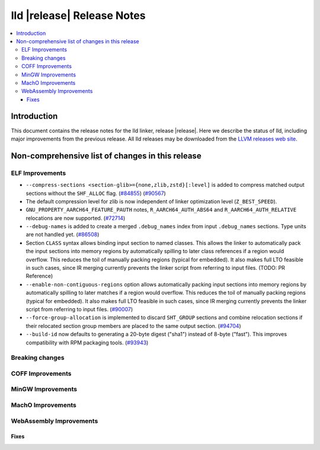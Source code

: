 ===========================
lld |release| Release Notes
===========================

.. contents::
    :local:

.. only:: PreRelease

  .. warning::
     These are in-progress notes for the upcoming LLVM |release| release.
     Release notes for previous releases can be found on
     `the Download Page <https://releases.llvm.org/download.html>`_.

Introduction
============

This document contains the release notes for the lld linker, release |release|.
Here we describe the status of lld, including major improvements
from the previous release. All lld releases may be downloaded
from the `LLVM releases web site <https://llvm.org/releases/>`_.

Non-comprehensive list of changes in this release
=================================================

ELF Improvements
----------------

* ``--compress-sections <section-glib>={none,zlib,zstd}[:level]`` is added to compress
  matched output sections without the ``SHF_ALLOC`` flag.
  (`#84855 <https://github.com/llvm/llvm-project/pull/84855>`_)
  (`#90567 <https://github.com/llvm/llvm-project/pull/90567>`_)
* The default compression level for zlib is now independent of linker
  optimization level (``Z_BEST_SPEED``).
* ``GNU_PROPERTY_AARCH64_FEATURE_PAUTH`` notes, ``R_AARCH64_AUTH_ABS64`` and
  ``R_AARCH64_AUTH_RELATIVE`` relocations are now supported.
  (`#72714 <https://github.com/llvm/llvm-project/pull/72714>`_)
* ``--debug-names`` is added to create a merged ``.debug_names`` index
  from input ``.debug_names`` sections. Type units are not handled yet.
  (`#86508 <https://github.com/llvm/llvm-project/pull/86508>`_)
* Section ``CLASS`` syntax allows binding input section to named classes. This
  allows the linker to automatically pack the input sections into memory
  regions by automatically spilling to later class references if a region would
  overflow. This reduces the toil of manually packing regions (typical for
  embedded). It also makes full LTO feasible in such cases, since IR merging
  currently prevents the linker script from referring to input files. (TODO: PR
  Reference)
* ``--enable-non-contiguous-regions`` option allows automatically packing input
  sections into memory regions by automatically spilling to later matches if a
  region would overflow. This reduces the toil of manually packing regions
  (typical for embedded). It also makes full LTO feasible in such cases, since
  IR merging currently prevents the linker script from referring to input
  files. (`#90007 <https://github.com/llvm/llvm-project/pull/90007>`_)
* ``--force-group-allocation`` is implemented to discard ``SHT_GROUP`` sections
  and combine relocation sections if their relocated section group members are
  placed to the same output section.
  (`#94704 <https://github.com/llvm/llvm-project/pull/94704>`_)
* ``--build-id`` now defaults to generating a 20-byte digest ("sha1") instead
  of 8-byte ("fast"). This improves compatibility with RPM packaging tools.
  (`#93943 <https://github.com/llvm/llvm-project/pull/93943>`_)

Breaking changes
----------------

COFF Improvements
-----------------

MinGW Improvements
------------------

MachO Improvements
------------------

WebAssembly Improvements
------------------------

Fixes
#####
